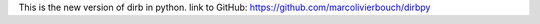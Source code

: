 
This is the new version of dirb in python. 
link to GitHub: https://github.com/marcolivierbouch/dirbpy
